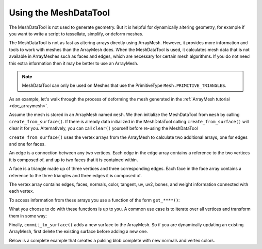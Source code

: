 .. _doc_meshdatatool:

Using the MeshDataTool
======================

The MeshDataTool is not used to generate geometry. But it is helpful for dynamically altering geometry, for example
if you want to write a script to tessellate, simplify, or deform meshes. 

The MeshDataTool is not as fast as altering arrays directly using ArrayMesh. However, it provides more information
and tools to work with meshes than the ArrayMesh does. When the MeshDataTool 
is used, it calculates mesh data that is not available in ArrayMeshes such as faces and edges, which are necessary
for certain mesh algorithms. If you do not need this extra information then it may be better to use an ArrayMesh.

.. note:: MeshDataTool can only be used on Meshes that use the PrimitiveType ``Mesh.PRIMITIVE_TRIANGLES``.

As an example, let's walk through the process of deforming the mesh generated in the :ref:`ArrayMesh tutorial <doc_arraymesh>`.

Assume the mesh is stored in an ArrayMesh named ``mesh``. We then initialize the MeshDataTool from
``mesh`` by calling ``create_from_surface()``. If there is already data initialized in the MeshDataTool
calling ``create_from_surface()`` will clear it for you. Alternatively, you can call ``clear()`` yourself
before re-using the MeshDataTool

.. tabs::
 .. code-tab:: gdscript GDScript

  var mdt = MeshDataTool.new()
  mdt.create_from_surface(mesh)

``create_from_surface()`` uses the vertex arrays from the ArrayMesh to calculate two additional arrays,
one for edges and one for faces.

An edge is a connection between any two vertices. Each edge in the edge array contains a reference to
the two vertices it is composed of, and up to two faces that it is contained within.

A face is a triangle made up of three vertices and three corresponding edges. Each face in the face array contains
a reference to the three triangles and three edges it is composed of.

The vertex array contains edges, faces, normals, color, tangent, uv, uv2, bones, and weight information connected
with each vertex.

To access information from these arrays you use a function of the form ``get_****()``:

.. tabs::
 .. code-tab:: gdscript GDScript

  mdt.get_vertex_count() # returns number of vertices in vertex array
  mdt.get_vertex_faces(0) # returns array of faces that contain vertex[0]
  mdt.get_face_normal(1) # calculates and returns face normal
  mdt.get_edge_vertex(10, 1) # returns the second vertex comprsing edge at index 10

What you choose to do with these functions is up to you. A common use case is to iterate over all vertices
and transform them in some way:

.. tabs::
 .. code-tab:: gdscript GDScript

  for i in range(get_vertex_count):
    var vert = mdt.get_vertex(i)
    vert *= 2.0 # scales the vertex by doubling size
    mdt.set_vertex(i, vert)

Finally, ``commit_to_surface()`` adds a new surface to the ArrayMesh. So if you are dynamically
updating an existing ArrayMesh, first delete the existing surface before adding a new one.

.. tabs::
 .. code-tab:: gdscript GDScript

  mesh.surface_remove(0) # delete the first surface of the mesh
  mdt.commit_to_surface(mesh)

Below is a complete example that creates a pulsing blob complete with new normals and vertex colors.

.. tabs::
 .. code-tab:: gdscript GDScript

    extends MeshInstance

    var sn = OpenSimplexNoise.new()
    var mdt = MeshDataTool.new()

    func _ready():
	    sn.period = 0.7
	
	    mdt.create_from_surface(mesh, 0)
	
	    for i in range(mdt.get_vertex_count()):
		    var vertex = mdt.get_vertex(i).normalized()
		    # Push out vertex by noise
		    vertex = vertex * (sn.get_noise_3dv(vertex)*0.5+0.75)
		    mdt.set_vertex(i, vertex)

    	# Calculate vertex normals, face-by-face
	    for i in range(mdt.get_face_count()):
		    # Get the index in the vertex array
		    var a = mdt.get_face_vertex(i, 0)
		    var b = mdt.get_face_vertex(i, 1)
		    var c = mdt.get_face_vertex(i, 2)
		    # Get vertex position using vertex index
		    var ap = mdt.get_vertex(a)
		    var bp = mdt.get_vertex(b)
		    var cp = mdt.get_vertex(c)
		    # Calculate face normal
		    var n = (bp - cp).cross(ap - bp).normalized()
		    # Add face normal to current vertex normal
		    # this will not result in perfect normals, but it will be close
		    mdt.set_vertex_normal(a, n + mdt.get_vertex_normal(a))
		    mdt.set_vertex_normal(b, n + mdt.get_vertex_normal(b))
		    mdt.set_vertex_normal(c, n + mdt.get_vertex_normal(c))

    	# Run through vertices one last time to normalize normals and
	    # set color to normal
	    for i in range(mdt.get_vertex_count()):
		    var v = mdt.get_vertex_normal(i).normalized()
		    mdt.set_vertex_normal(i, v)
		    mdt.set_vertex_color(i, Color(v.x, v.y, v.z))

	    mesh.surface_remove(0)
	    mdt.commit_to_surface(mesh)

